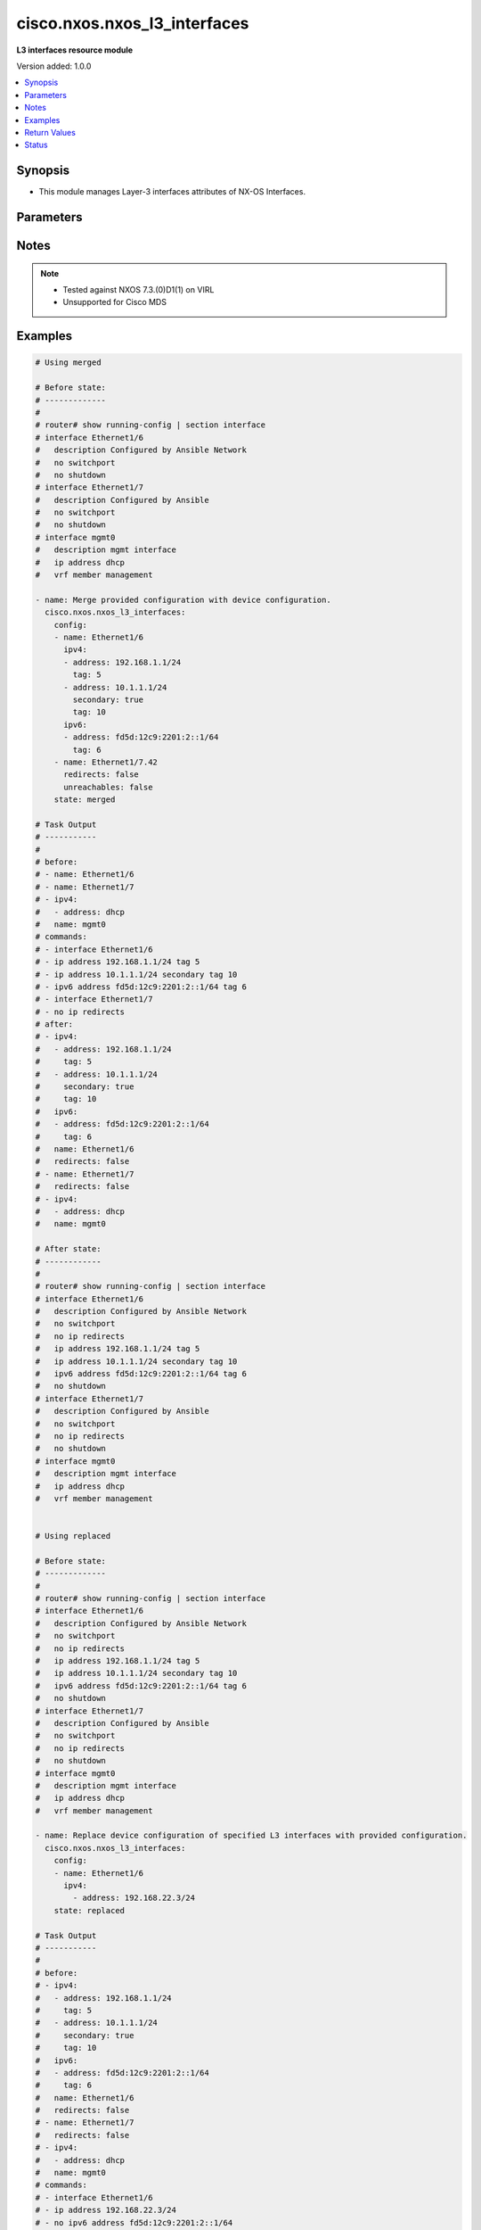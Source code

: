 .. _cisco.nxos.nxos_l3_interfaces_module:


*****************************
cisco.nxos.nxos_l3_interfaces
*****************************

**L3 interfaces resource module**


Version added: 1.0.0

.. contents::
   :local:
   :depth: 1


Synopsis
--------
- This module manages Layer-3 interfaces attributes of NX-OS Interfaces.




Parameters
----------

.. raw:: html

    <table  border=0 cellpadding=0 class="documentation-table">
        <tr>
            <th colspan="3">Parameter</th>
            <th>Choices/<font color="blue">Defaults</font></th>
            <th width="100%">Comments</th>
        </tr>
            <tr>
                <td colspan="3">
                    <div class="ansibleOptionAnchor" id="parameter-"></div>
                    <b>config</b>
                    <a class="ansibleOptionLink" href="#parameter-" title="Permalink to this option"></a>
                    <div style="font-size: small">
                        <span style="color: purple">list</span>
                         / <span style="color: purple">elements=dictionary</span>
                    </div>
                </td>
                <td>
                </td>
                <td>
                        <div>A dictionary of Layer-3 interface options</div>
                </td>
            </tr>
                                <tr>
                    <td class="elbow-placeholder"></td>
                <td colspan="2">
                    <div class="ansibleOptionAnchor" id="parameter-"></div>
                    <b>dot1q</b>
                    <a class="ansibleOptionLink" href="#parameter-" title="Permalink to this option"></a>
                    <div style="font-size: small">
                        <span style="color: purple">integer</span>
                    </div>
                </td>
                <td>
                </td>
                <td>
                        <div>Configures IEEE 802.1Q VLAN encapsulation on a subinterface.</div>
                </td>
            </tr>
            <tr>
                    <td class="elbow-placeholder"></td>
                <td colspan="2">
                    <div class="ansibleOptionAnchor" id="parameter-"></div>
                    <b>evpn_multisite_tracking</b>
                    <a class="ansibleOptionLink" href="#parameter-" title="Permalink to this option"></a>
                    <div style="font-size: small">
                        <span style="color: purple">string</span>
                    </div>
                    <div style="font-style: italic; font-size: small; color: darkgreen">added in 1.1.0</div>
                </td>
                <td>
                        <ul style="margin: 0; padding: 0"><b>Choices:</b>
                                    <li>fabric-tracking</li>
                                    <li>dci-tracking</li>
                        </ul>
                </td>
                <td>
                        <div>VxLAN evpn multisite Interface tracking. Supported only on selected model.</div>
                </td>
            </tr>
            <tr>
                    <td class="elbow-placeholder"></td>
                <td colspan="2">
                    <div class="ansibleOptionAnchor" id="parameter-"></div>
                    <b>ipv4</b>
                    <a class="ansibleOptionLink" href="#parameter-" title="Permalink to this option"></a>
                    <div style="font-size: small">
                        <span style="color: purple">list</span>
                         / <span style="color: purple">elements=dictionary</span>
                    </div>
                </td>
                <td>
                </td>
                <td>
                        <div>IPv4 address and attributes of the L3 interface.</div>
                </td>
            </tr>
                                <tr>
                    <td class="elbow-placeholder"></td>
                    <td class="elbow-placeholder"></td>
                <td colspan="1">
                    <div class="ansibleOptionAnchor" id="parameter-"></div>
                    <b>address</b>
                    <a class="ansibleOptionLink" href="#parameter-" title="Permalink to this option"></a>
                    <div style="font-size: small">
                        <span style="color: purple">string</span>
                    </div>
                </td>
                <td>
                </td>
                <td>
                        <div>IPV4 address of the L3 interface.</div>
                </td>
            </tr>
            <tr>
                    <td class="elbow-placeholder"></td>
                    <td class="elbow-placeholder"></td>
                <td colspan="1">
                    <div class="ansibleOptionAnchor" id="parameter-"></div>
                    <b>secondary</b>
                    <a class="ansibleOptionLink" href="#parameter-" title="Permalink to this option"></a>
                    <div style="font-size: small">
                        <span style="color: purple">boolean</span>
                    </div>
                </td>
                <td>
                        <ul style="margin: 0; padding: 0"><b>Choices:</b>
                                    <li>no</li>
                                    <li>yes</li>
                        </ul>
                </td>
                <td>
                        <div>A boolean attribute to manage addition of secondary IP address.</div>
                </td>
            </tr>
            <tr>
                    <td class="elbow-placeholder"></td>
                    <td class="elbow-placeholder"></td>
                <td colspan="1">
                    <div class="ansibleOptionAnchor" id="parameter-"></div>
                    <b>tag</b>
                    <a class="ansibleOptionLink" href="#parameter-" title="Permalink to this option"></a>
                    <div style="font-size: small">
                        <span style="color: purple">integer</span>
                    </div>
                </td>
                <td>
                </td>
                <td>
                        <div>URIB route tag value for local/direct routes.</div>
                </td>
            </tr>

            <tr>
                    <td class="elbow-placeholder"></td>
                <td colspan="2">
                    <div class="ansibleOptionAnchor" id="parameter-"></div>
                    <b>ipv6</b>
                    <a class="ansibleOptionLink" href="#parameter-" title="Permalink to this option"></a>
                    <div style="font-size: small">
                        <span style="color: purple">list</span>
                         / <span style="color: purple">elements=dictionary</span>
                    </div>
                </td>
                <td>
                </td>
                <td>
                        <div>IPv6 address and attributes of the L3 interface.</div>
                </td>
            </tr>
                                <tr>
                    <td class="elbow-placeholder"></td>
                    <td class="elbow-placeholder"></td>
                <td colspan="1">
                    <div class="ansibleOptionAnchor" id="parameter-"></div>
                    <b>address</b>
                    <a class="ansibleOptionLink" href="#parameter-" title="Permalink to this option"></a>
                    <div style="font-size: small">
                        <span style="color: purple">string</span>
                    </div>
                </td>
                <td>
                </td>
                <td>
                        <div>IPV6 address of the L3 interface.</div>
                </td>
            </tr>
            <tr>
                    <td class="elbow-placeholder"></td>
                    <td class="elbow-placeholder"></td>
                <td colspan="1">
                    <div class="ansibleOptionAnchor" id="parameter-"></div>
                    <b>tag</b>
                    <a class="ansibleOptionLink" href="#parameter-" title="Permalink to this option"></a>
                    <div style="font-size: small">
                        <span style="color: purple">integer</span>
                    </div>
                </td>
                <td>
                </td>
                <td>
                        <div>URIB route tag value for local/direct routes.</div>
                </td>
            </tr>

            <tr>
                    <td class="elbow-placeholder"></td>
                <td colspan="2">
                    <div class="ansibleOptionAnchor" id="parameter-"></div>
                    <b>ipv6_redirects</b>
                    <a class="ansibleOptionLink" href="#parameter-" title="Permalink to this option"></a>
                    <div style="font-size: small">
                        <span style="color: purple">boolean</span>
                    </div>
                </td>
                <td>
                        <ul style="margin: 0; padding: 0"><b>Choices:</b>
                                    <li>no</li>
                                    <li>yes</li>
                        </ul>
                </td>
                <td>
                        <div>Enables/disables ipv6 redirects.</div>
                </td>
            </tr>
            <tr>
                    <td class="elbow-placeholder"></td>
                <td colspan="2">
                    <div class="ansibleOptionAnchor" id="parameter-"></div>
                    <b>name</b>
                    <a class="ansibleOptionLink" href="#parameter-" title="Permalink to this option"></a>
                    <div style="font-size: small">
                        <span style="color: purple">string</span>
                         / <span style="color: red">required</span>
                    </div>
                </td>
                <td>
                </td>
                <td>
                        <div>Full name of L3 interface, i.e. Ethernet1/1.</div>
                </td>
            </tr>
            <tr>
                    <td class="elbow-placeholder"></td>
                <td colspan="2">
                    <div class="ansibleOptionAnchor" id="parameter-"></div>
                    <b>redirects</b>
                    <a class="ansibleOptionLink" href="#parameter-" title="Permalink to this option"></a>
                    <div style="font-size: small">
                        <span style="color: purple">boolean</span>
                    </div>
                </td>
                <td>
                        <ul style="margin: 0; padding: 0"><b>Choices:</b>
                                    <li>no</li>
                                    <li>yes</li>
                        </ul>
                </td>
                <td>
                        <div>Enables/disables ipv4 redirects.</div>
                </td>
            </tr>
            <tr>
                    <td class="elbow-placeholder"></td>
                <td colspan="2">
                    <div class="ansibleOptionAnchor" id="parameter-"></div>
                    <b>unreachables</b>
                    <a class="ansibleOptionLink" href="#parameter-" title="Permalink to this option"></a>
                    <div style="font-size: small">
                        <span style="color: purple">boolean</span>
                    </div>
                </td>
                <td>
                        <ul style="margin: 0; padding: 0"><b>Choices:</b>
                                    <li>no</li>
                                    <li>yes</li>
                        </ul>
                </td>
                <td>
                        <div>Enables/disables ip redirects.</div>
                </td>
            </tr>

            <tr>
                <td colspan="3">
                    <div class="ansibleOptionAnchor" id="parameter-"></div>
                    <b>running_config</b>
                    <a class="ansibleOptionLink" href="#parameter-" title="Permalink to this option"></a>
                    <div style="font-size: small">
                        <span style="color: purple">string</span>
                    </div>
                </td>
                <td>
                </td>
                <td>
                        <div>This option is used only with state <em>parsed</em>.</div>
                        <div>The value of this option should be the output received from the NX-OS device by executing the command <b>show running-config | section &#x27;^interface&#x27;</b>.</div>
                        <div>The state <em>parsed</em> reads the configuration from <code>running_config</code> option and transforms it into Ansible structured data as per the resource module&#x27;s argspec and the value is then returned in the <em>parsed</em> key within the result.</div>
                </td>
            </tr>
            <tr>
                <td colspan="3">
                    <div class="ansibleOptionAnchor" id="parameter-"></div>
                    <b>state</b>
                    <a class="ansibleOptionLink" href="#parameter-" title="Permalink to this option"></a>
                    <div style="font-size: small">
                        <span style="color: purple">string</span>
                    </div>
                </td>
                <td>
                        <ul style="margin: 0; padding: 0"><b>Choices:</b>
                                    <li><div style="color: blue"><b>merged</b>&nbsp;&larr;</div></li>
                                    <li>replaced</li>
                                    <li>overridden</li>
                                    <li>deleted</li>
                                    <li>gathered</li>
                                    <li>rendered</li>
                                    <li>parsed</li>
                        </ul>
                </td>
                <td>
                        <div>The state of the configuration after module completion.</div>
                        <div>The state <em>overridden</em> would override the IP address configuration of all interfaces on the device with the provided configuration in the task. Use caution with this state as you may loose access to the device.</div>
                </td>
            </tr>
    </table>
    <br/>


Notes
-----

.. note::
   - Tested against NXOS 7.3.(0)D1(1) on VIRL
   - Unsupported for Cisco MDS



Examples
--------

.. code-block:: yaml

    # Using merged

    # Before state:
    # -------------
    #
    # router# show running-config | section interface
    # interface Ethernet1/6
    #   description Configured by Ansible Network
    #   no switchport
    #   no shutdown
    # interface Ethernet1/7
    #   description Configured by Ansible
    #   no switchport
    #   no shutdown
    # interface mgmt0
    #   description mgmt interface
    #   ip address dhcp
    #   vrf member management

    - name: Merge provided configuration with device configuration.
      cisco.nxos.nxos_l3_interfaces:
        config:
        - name: Ethernet1/6
          ipv4:
          - address: 192.168.1.1/24
            tag: 5
          - address: 10.1.1.1/24
            secondary: true
            tag: 10
          ipv6:
          - address: fd5d:12c9:2201:2::1/64
            tag: 6
        - name: Ethernet1/7.42
          redirects: false
          unreachables: false
        state: merged

    # Task Output
    # -----------
    #
    # before:
    # - name: Ethernet1/6
    # - name: Ethernet1/7
    # - ipv4:
    #   - address: dhcp
    #   name: mgmt0
    # commands:
    # - interface Ethernet1/6
    # - ip address 192.168.1.1/24 tag 5
    # - ip address 10.1.1.1/24 secondary tag 10
    # - ipv6 address fd5d:12c9:2201:2::1/64 tag 6
    # - interface Ethernet1/7
    # - no ip redirects
    # after:
    # - ipv4:
    #   - address: 192.168.1.1/24
    #     tag: 5
    #   - address: 10.1.1.1/24
    #     secondary: true
    #     tag: 10
    #   ipv6:
    #   - address: fd5d:12c9:2201:2::1/64
    #     tag: 6
    #   name: Ethernet1/6
    #   redirects: false
    # - name: Ethernet1/7
    #   redirects: false
    # - ipv4:
    #   - address: dhcp
    #   name: mgmt0

    # After state:
    # ------------
    #
    # router# show running-config | section interface
    # interface Ethernet1/6
    #   description Configured by Ansible Network
    #   no switchport
    #   no ip redirects
    #   ip address 192.168.1.1/24 tag 5
    #   ip address 10.1.1.1/24 secondary tag 10
    #   ipv6 address fd5d:12c9:2201:2::1/64 tag 6
    #   no shutdown
    # interface Ethernet1/7
    #   description Configured by Ansible
    #   no switchport
    #   no ip redirects
    #   no shutdown
    # interface mgmt0
    #   description mgmt interface
    #   ip address dhcp
    #   vrf member management


    # Using replaced

    # Before state:
    # -------------
    #
    # router# show running-config | section interface
    # interface Ethernet1/6
    #   description Configured by Ansible Network
    #   no switchport
    #   no ip redirects
    #   ip address 192.168.1.1/24 tag 5
    #   ip address 10.1.1.1/24 secondary tag 10
    #   ipv6 address fd5d:12c9:2201:2::1/64 tag 6
    #   no shutdown
    # interface Ethernet1/7
    #   description Configured by Ansible
    #   no switchport
    #   no ip redirects
    #   no shutdown
    # interface mgmt0
    #   description mgmt interface
    #   ip address dhcp
    #   vrf member management

    - name: Replace device configuration of specified L3 interfaces with provided configuration.
      cisco.nxos.nxos_l3_interfaces:
        config:
        - name: Ethernet1/6
          ipv4:
            - address: 192.168.22.3/24
        state: replaced

    # Task Output
    # -----------
    #
    # before:
    # - ipv4:
    #   - address: 192.168.1.1/24
    #     tag: 5
    #   - address: 10.1.1.1/24
    #     secondary: true
    #     tag: 10
    #   ipv6:
    #   - address: fd5d:12c9:2201:2::1/64
    #     tag: 6
    #   name: Ethernet1/6
    #   redirects: false
    # - name: Ethernet1/7
    #   redirects: false
    # - ipv4:
    #   - address: dhcp
    #   name: mgmt0
    # commands:
    # - interface Ethernet1/6
    # - ip address 192.168.22.3/24
    # - no ipv6 address fd5d:12c9:2201:2::1/64
    # - ip redirects
    # after:
    # - ipv4:
    #   - address: 192.168.22.3/24
    #   - address: 10.1.1.1/24
    #     secondary: true
    #     tag: 10
    #   name: Ethernet1/6
    #   redirects: false
    # - name: Ethernet1/7
    #   redirects: false
    # - ipv4:
    #   - address: dhcp
    #   name: mgmt0

    # After state:
    # ------------
    #
    # router# show running-config | section interface
    # interface Ethernet1/6
    #   description Configured by Ansible Network
    #   no switchport
    #   no ip redirects
    #   ip address 192.168.22.3/24
    #   ip address 10.1.1.1/24 secondary tag 10
    #   no shutdown
    # interface Ethernet1/7
    #   description Configured by Ansible
    #   no switchport
    #   no ip redirects
    #   no shutdown
    # interface mgmt0
    #   description mgmt interface
    #   ip address dhcp
    #   vrf member management

    # Using overridden

    # Before state:
    # -------------
    #
    # router# show running-config | section interface
    # interface Ethernet1/6
    #   description Configured by Ansible Network
    #   no switchport
    #   no ip redirects
    #   ip address 192.168.1.1/24 tag 5
    #   ip address 10.1.1.1/24 secondary tag 10
    #   ipv6 address fd5d:12c9:2201:2::1/64 tag 6
    #   no shutdown
    # interface Ethernet1/7
    #   description Configured by Ansible
    #   no switchport
    #   no ip redirects
    #   no shutdown
    # interface Ethernet1/7.42
    #   no ip redirects
    # interface mgmt0
    #   description mgmt interface
    #   ip address dhcp
    #   vrf member management

    - name: Override device configuration with provided configuration.
      cisco.nxos.nxos_l3_interfaces:
        config:
        - ipv4:
          - address: dhcp
          name: mgmt0
        - name: Ethernet1/6
          ipv4:
          - address: 192.168.22.3/24
        state: overridden

    # Task Output
    # -----------
    #
    # before:
    # - ipv4:
    #   - address: 192.168.1.1/24
    #     tag: 5
    #   - address: 10.1.1.1/24
    #     secondary: true
    #     tag: 10
    #   ipv6:
    #   - address: fd5d:12c9:2201:2::1/64
    #     tag: 6
    #   name: Ethernet1/6
    #   redirects: false
    # - name: Ethernet1/7
    #   redirects: false
    # - name: Ethernet1/7.42
    #   redirects: false
    # - ipv4:
    #   - address: dhcp
    #   name: mgmt0
    # commands:
    # - interface Ethernet1/6
    # - no ipv6 address fd5d:12c9:2201:2::1/64
    # - no ip address 10.1.1.1/24 secondary
    # - ip address 192.168.22.3/24
    # - ip redirects
    # - interface Ethernet1/7
    # - ip redirects
    # - interface Ethernet1/7.42
    # - ip redirects
    # after:
    # - ipv4:
    #   - address: 192.168.22.3/24
    #   name: Ethernet1/6
    # - name: Ethernet1/7
    # - name: Ethernet1/7.42
    # - ipv4:
    #   - address: dhcp
    #   name: mgmt0

    # After state:
    # ------------
    #
    # router# show running-config | section interface
    # interface Ethernet1/6
    #   description Configured by Ansible Network
    #   no switchport
    #   ip address 192.168.22.3/24
    #   no shutdown
    # interface Ethernet1/7
    #   description Configured by Ansible
    #   no switchport
    #   no shutdown
    # interface Ethernet1/7.42
    # interface mgmt0
    #   description mgmt interface
    #   ip address dhcp
    #   vrf member management

    # Using deleted

    # Before state:
    # -------------
    #
    # router# show running-config | section interface
    # interface Ethernet1/6
    #   description Configured by Ansible Network
    #   no switchport
    #   ip address 192.168.22.3/24
    #   no shutdown
    # interface Ethernet1/7
    #   description Configured by Ansible
    #   no switchport
    #   no shutdown
    # interface Ethernet1/7.42
    # interface mgmt0
    #   description mgmt interface
    #   ip address dhcp
    #   vrf member management

    - name: Delete L3 attributes of given interfaces (This won't delete the interface
        itself).
      cisco.nxos.nxos_l3_interfaces:
        config:
        - name: Ethernet1/6
        - name: Ethernet1/2
        state: deleted

    # Task Output
    # -----------
    #
    # before:
    # - name: Ethernet1/2
    # - ipv4:
    #   - address: 192.168.22.3/24
    #   name: Ethernet1/6
    # - name: Ethernet1/7
    # - name: Ethernet1/7.42
    # - ipv4:
    #   - address: dhcp
    #   name: mgmt0
    # commands:
    # - interface Ethernet1/6
    # - no ip address
    # after:
    # - name: Ethernet1/2
    # - name: Ethernet1/7
    # - name: Ethernet1/7.42
    # - ipv4:
    #   - address: dhcp
    #   name: mgmt0

    # After state:
    # ------------
    #
    # router# show running-config | section interface
    # interface Ethernet1/6
    #   description Configured by Ansible Network
    #   no switchport
    #   no shutdown
    # interface Ethernet1/7
    #   description Configured by Ansible
    #   no switchport
    #   no shutdown
    # interface Ethernet1/7.42
    # interface mgmt0
    #   description mgmt interface
    #   ip address dhcp
    #   vrf member management

    # Using rendered

    - name: Use rendered state to convert task input to device specific commands
      cisco.nxos.nxos_l3_interfaces:
        config:
        - name: Ethernet1/800
          ipv4:
          - address: 192.168.1.100/24
            tag: 5
          - address: 10.1.1.1/24
            secondary: true
            tag: 10
        - name: Ethernet1/800
          ipv6:
          - address: fd5d:12c9:2201:2::1/64
            tag: 6
        state: rendered

    # Task Output
    # -----------
    #
    # rendered:
    #   - interface Ethernet1/800
    #   - ip address 192.168.1.100/24 tag 5
    #   - ip address 10.1.1.1/24 secondary tag 10
    #   - interface Ethernet1/800
    #   - ipv6 address fd5d:12c9:2201:2::1/64 tag 6

    # Using parsed

    # parsed.cfg
    # ----------
    #
    # interface Ethernet1/800
    #   ip address 192.168.1.100/24 tag 5
    #   ip address 10.1.1.1/24 secondary tag 10
    #   no ip redirects
    # interface Ethernet1/801
    #   ipv6 address fd5d:12c9:2201:2::1/64 tag 6
    #   ip unreachables
    # interface mgmt0
    #   ip address dhcp
    #   vrf member management

    - name: Use parsed state to convert externally supplied config to structured format
      cisco.nxos.nxos_l3_interfaces:
        running_config: "{{ lookup('file', 'parsed.cfg') }}"
        state: parsed

    # Task output
    # -----------
    #
    # parsed:
    #   - name: Ethernet1/800
    #     ipv4:
    #       - address: 192.168.1.100/24
    #         tag: 5
    #       - address: 10.1.1.1/24
    #         secondary: True
    #         tag: 10
    #     redirects: False
    #   - name: Ethernet1/801
    #     ipv6:
    #      - address: fd5d:12c9:2201:2::1/64
    #        tag: 6
    #     unreachables: True

    # Using gathered

    # Before state:
    # -------------
    #
    # interface Ethernet1/1
    #   ip address 192.0.2.100/24
    # interface Ethernet1/2
    #   no ip redirects
    #   ip address 203.0.113.10/24
    #   ip unreachables
    #   ipv6 address 2001:db8::1/32

    - name: Gather l3_interfaces facts from the device using nxos_l3_interfaces
      cisco.nxos.nxos_l3_interfaces:
        state: gathered

    # Task output
    # -----------
    #
    # gathered:
    #   - name: Ethernet1/1
    #     ipv4:
    #       - address: 192.0.2.100/24
    #   - name: Ethernet1/2
    #     ipv4:
    #       - address: 203.0.113.10/24
    #     ipv6:
    #       - address: 2001:db8::1/32
    #     redirects: False
    #     unreachables: True



Return Values
-------------
Common return values are documented `here <https://docs.ansible.com/ansible/latest/reference_appendices/common_return_values.html#common-return-values>`_, the following are the fields unique to this module:

.. raw:: html

    <table border=0 cellpadding=0 class="documentation-table">
        <tr>
            <th colspan="1">Key</th>
            <th>Returned</th>
            <th width="100%">Description</th>
        </tr>
            <tr>
                <td colspan="1">
                    <div class="ansibleOptionAnchor" id="return-"></div>
                    <b>after</b>
                    <a class="ansibleOptionLink" href="#return-" title="Permalink to this return value"></a>
                    <div style="font-size: small">
                      <span style="color: purple">list</span>
                    </div>
                </td>
                <td>when changed</td>
                <td>
                            <div>The configuration as structured data after module completion.</div>
                    <br/>
                        <div style="font-size: smaller"><b>Sample:</b></div>
                        <div style="font-size: smaller; color: blue; word-wrap: break-word; word-break: break-all;">The configuration returned will always be in the same format
     of the parameters above.</div>
                </td>
            </tr>
            <tr>
                <td colspan="1">
                    <div class="ansibleOptionAnchor" id="return-"></div>
                    <b>before</b>
                    <a class="ansibleOptionLink" href="#return-" title="Permalink to this return value"></a>
                    <div style="font-size: small">
                      <span style="color: purple">list</span>
                    </div>
                </td>
                <td>always</td>
                <td>
                            <div>The configuration as structured data prior to module invocation.</div>
                    <br/>
                        <div style="font-size: smaller"><b>Sample:</b></div>
                        <div style="font-size: smaller; color: blue; word-wrap: break-word; word-break: break-all;">The configuration returned will always be in the same format
     of the parameters above.</div>
                </td>
            </tr>
            <tr>
                <td colspan="1">
                    <div class="ansibleOptionAnchor" id="return-"></div>
                    <b>commands</b>
                    <a class="ansibleOptionLink" href="#return-" title="Permalink to this return value"></a>
                    <div style="font-size: small">
                      <span style="color: purple">list</span>
                    </div>
                </td>
                <td>always</td>
                <td>
                            <div>The set of commands pushed to the remote device.</div>
                    <br/>
                        <div style="font-size: smaller"><b>Sample:</b></div>
                        <div style="font-size: smaller; color: blue; word-wrap: break-word; word-break: break-all;">[&#x27;interface Ethernet1/2&#x27;, &#x27;ip address 192.168.0.1/2&#x27;]</div>
                </td>
            </tr>
    </table>
    <br/><br/>


Status
------


Authors
~~~~~~~

- Trishna Guha (@trishnaguha)
